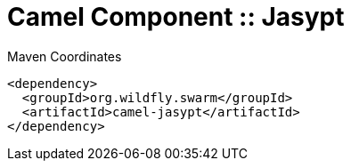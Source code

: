 = Camel Component :: Jasypt


.Maven Coordinates
[source,xml]
----
<dependency>
  <groupId>org.wildfly.swarm</groupId>
  <artifactId>camel-jasypt</artifactId>
</dependency>
----


